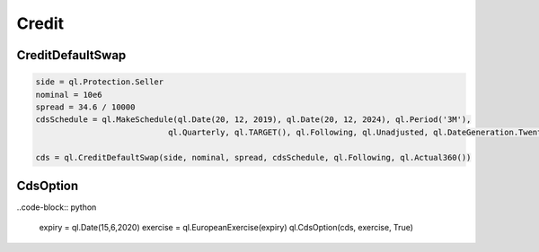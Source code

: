 Credit
######

CreditDefaultSwap
*****************

.. function:: ql.CreditDefaultSwap(side, nominal, spread, cdsSchedule, convention, dayCounter)

.. code-block:: python

  side = ql.Protection.Seller
  nominal = 10e6
  spread = 34.6 / 10000
  cdsSchedule = ql.MakeSchedule(ql.Date(20, 12, 2019), ql.Date(20, 12, 2024), ql.Period('3M'),
                              ql.Quarterly, ql.TARGET(), ql.Following, ql.Unadjusted, ql.DateGeneration.TwentiethIMM)

  cds = ql.CreditDefaultSwap(side, nominal, spread, cdsSchedule, ql.Following, ql.Actual360())

CdsOption
*********

.. function:: ql.CdsOption(CreditDefaultSwap, exercise, knocksOut=true)

..code-block:: python

  expiry = ql.Date(15,6,2020)
  exercise = ql.EuropeanExercise(expiry)
  ql.CdsOption(cds, exercise, True)

